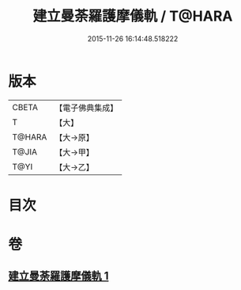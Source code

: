 #+TITLE: 建立曼荼羅護摩儀軌 / T@HARA
#+DATE: 2015-11-26 16:14:48.518222
* 版本
 |     CBETA|【電子佛典集成】|
 |         T|【大】     |
 |    T@HARA|【大→原】   |
 |     T@JIA|【大→甲】   |
 |      T@YI|【大→乙】   |

* 目次
* 卷
** [[file:KR6j0083_001.txt][建立曼荼羅護摩儀軌 1]]
